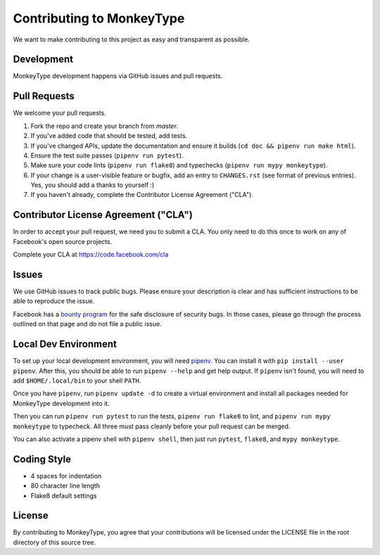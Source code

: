 Contributing to MonkeyType
==========================

We want to make contributing to this project as easy and transparent as
possible.

Development
-----------

MonkeyType development happens via GitHub issues and pull requests.

Pull Requests
-------------

We welcome your pull requests.

1. Fork the repo and create your branch from `master`.
2. If you've added code that should be tested, add tests.
3. If you've changed APIs, update the documentation and ensure it builds
   (``cd doc && pipenv run make html``).
4. Ensure the test suite passes (``pipenv run pytest``).
5. Make sure your code lints (``pipenv run flake8``) and typechecks
   (``pipenv run mypy monkeytype``).
6. If your change is a user-visible feature or bugfix, add an entry to
   ``CHANGES.rst`` (see format of previous entries). Yes, you should add a
   thanks to yourself :)
7. If you haven't already, complete the Contributor License Agreement ("CLA").

Contributor License Agreement ("CLA")
-------------------------------------

In order to accept your pull request, we need you to submit a CLA. You only need
to do this once to work on any of Facebook's open source projects.

Complete your CLA at https://code.facebook.com/cla

Issues
------

We use GitHub issues to track public bugs. Please ensure your description is
clear and has sufficient instructions to be able to reproduce the issue.

Facebook has a `bounty program`_ for the safe disclosure of security bugs. In
those cases, please go through the process outlined on that page and do not file
a public issue.

.. _bounty program: https://www.facebook.com/whitehat/

Local Dev Environment
---------------------

To set up your local development environment, you will need `pipenv`_. You can
install it with ``pip install --user pipenv``. After this, you should be able to
run ``pipenv --help`` and get help output. If ``pipenv`` isn't found, you will
need to add ``$HOME/.local/bin`` to your shell ``PATH``.

Once you have ``pipenv``, run ``pipenv update -d`` to create a virtual
environment and install all packages needed for MonkeyType development into it.

Then you can run ``pipenv run pytest`` to run the tests, ``pipenv run flake8``
to lint, and ``pipenv run mypy monkeytype`` to typecheck. All three must pass
cleanly before your pull request can be merged.

You can also activate a pipenv shell with ``pipenv shell``, then just run
``pytest``, ``flake8``, and ``mypy monkeytype``.

.. _pipenv: https://docs.pipenv.org/

Coding Style
------------

* 4 spaces for indentation
* 80 character line length
* Flake8 default settings

License
-------

By contributing to MonkeyType, you agree that your contributions will be
licensed under the LICENSE file in the root directory of this source tree.
